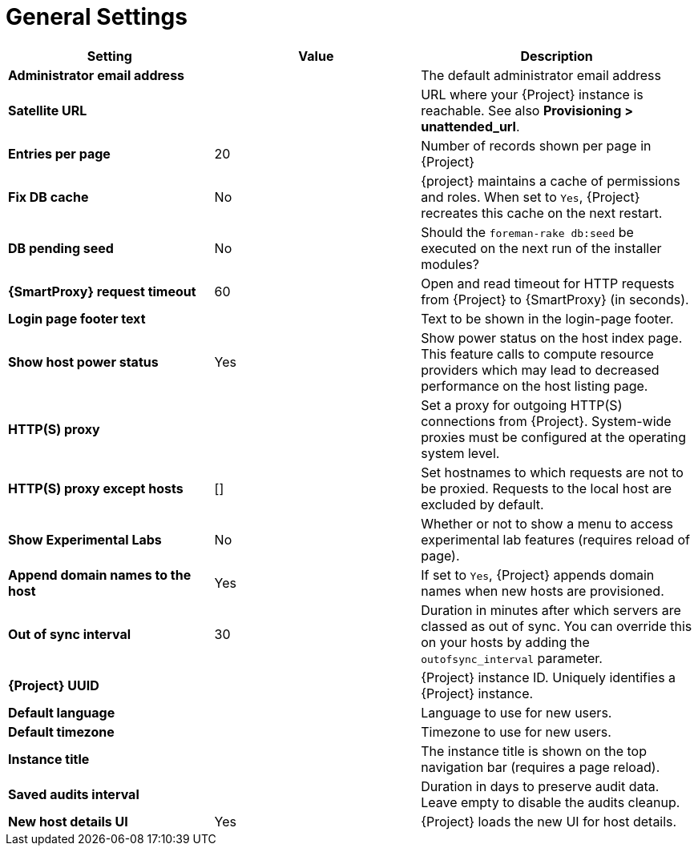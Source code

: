 [id="general_settings_information_{context}"]
= General Settings

[cols="30%,30%,40%",options="header"]
|====
| Setting | Value | Description
| *Administrator email address*	|  |The default administrator email address
| *Satellite URL* | | URL where your {Project} instance is reachable.
See also *Provisioning > unattended_url*.
| *Entries per page* | 20 | Number of records shown per page in {Project}
| *Fix DB cache* | No | {project} maintains a cache of permissions and roles.
When set to `Yes`, {Project} recreates this cache on the next restart.
| *DB pending seed* | No | Should the `foreman-rake db:seed` be executed on the next run of the installer modules?
| *{SmartProxy} request timeout* | 60 | Open and read timeout for HTTP requests from {Project} to {SmartProxy} (in seconds).
| *Login page footer text* | | Text to be shown in the login-page footer.
| *Show host power status* | Yes | Show power status on the host index page.
This feature calls to compute resource providers which may lead to decreased performance on the host listing page.
| *HTTP(S) proxy* | | Set a proxy for outgoing HTTP(S) connections from {Project}.
System-wide proxies must be configured at the operating system level.
| *HTTP(S) proxy except hosts* | [] | Set hostnames to which requests are not to be proxied.
Requests to the local host are excluded by default.
| *Show Experimental Labs* | No | Whether or not to show a menu to access experimental lab features (requires reload of page).
| *Append domain names to the host* | Yes | If set to `Yes`, {Project} appends domain names when new hosts are provisioned.
| *Out of sync interval* | 30 | Duration in minutes after which servers are classed as out of sync.
You can override this on your hosts by adding the `outofsync_interval` parameter.
| *{Project} UUID* | | {Project} instance ID.
Uniquely identifies a {Project} instance.
| *Default language* | | Language to use for new users.
| *Default timezone* | | Timezone to use for new users.
| *Instance title* | | The instance title is shown on the top navigation bar (requires a page reload).
| *Saved audits interval* | | Duration in days to preserve audit data.
Leave empty to disable the audits cleanup.
| *New host details UI* | Yes | {Project} loads the new UI for host details.
|====
